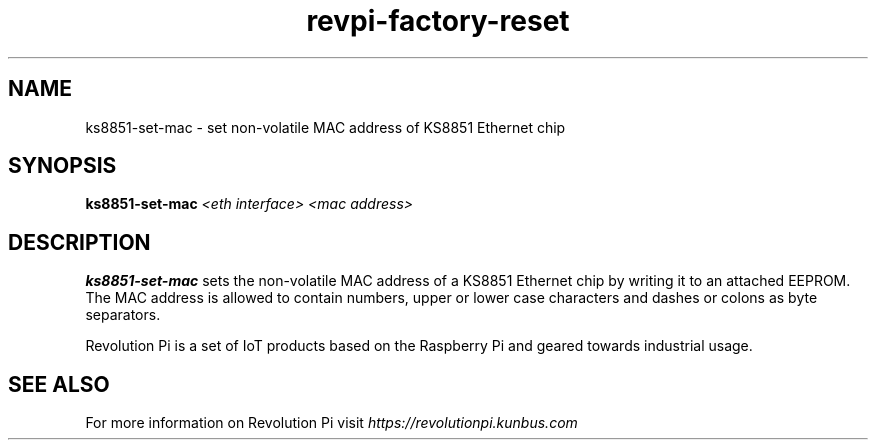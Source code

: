 .\"                                      Hey, EMACS: -*- nroff -*-
.\" (C) Copyright 2017 KUNBUS GmbH
.\"
.\" First parameter, NAME, should be all caps
.\" Second parameter, SECTION, should be 1-8, maybe w/ subsection
.\" other parameters are allowed: see man(7), man(1)
.TH revpi-factory-reset 8 "Sep 14 2017"
.\" Please adjust this date whenever revising the manpage.
.\"
.\" Some roff macros, for reference:
.\" .nh        disable hyphenation
.\" .hy        enable hyphenation
.\" .ad l      left justify
.\" .ad b      justify to both left and right margins
.\" .nf        disable filling
.\" .fi        enable filling
.\" .br        insert line break
.\" .sp <n>    insert n+1 empty lines
.\" for manpage-specific macros, see man(7)
.SH NAME
ks8851-set-mac \- set non-volatile MAC address of KS8851 Ethernet chip
.SH SYNOPSIS
.B ks8851-set-mac \fI<eth interface>\fP \fI<mac address>\fP
.SH DESCRIPTION
.B ks8851-set-mac
sets the non-volatile MAC address of a KS8851 Ethernet chip by
writing it to an attached EEPROM.  The MAC address is allowed to
contain numbers, upper or lower case characters and dashes or colons
as byte separators.

Revolution Pi is a set of IoT products based on the Raspberry Pi and
geared towards industrial usage.
.SH SEE ALSO
For more information on Revolution Pi visit
.IR https://revolutionpi.kunbus.com
